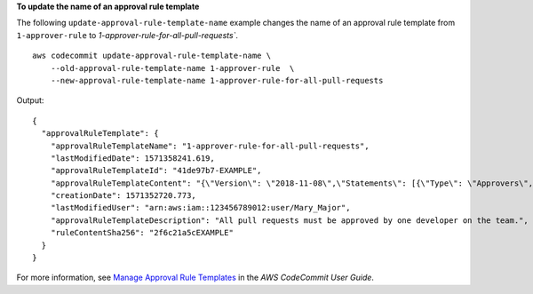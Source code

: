 **To update the name of an approval rule template**

The following ``update-approval-rule-template-name`` example changes the name of an approval rule template from ``1-approver-rule`` to `1-approver-rule-for-all-pull-requests``. ::

    aws codecommit update-approval-rule-template-name \
        --old-approval-rule-template-name 1-approver-rule  \
        --new-approval-rule-template-name 1-approver-rule-for-all-pull-requests 

Output::

    {
      "approvalRuleTemplate": {
        "approvalRuleTemplateName": "1-approver-rule-for-all-pull-requests",
        "lastModifiedDate": 1571358241.619,
        "approvalRuleTemplateId": "41de97b7-EXAMPLE",
        "approvalRuleTemplateContent": "{\"Version\": \"2018-11-08\",\"Statements\": [{\"Type\": \"Approvers\",\"NumberOfApprovalsNeeded\": 1,\"ApprovalPoolMembers\": [\"arn:aws:sts::123456789012:assumed-role/CodeCommitReview/*\"]}]}",
        "creationDate": 1571352720.773,
        "lastModifiedUser": "arn:aws:iam::123456789012:user/Mary_Major",
        "approvalRuleTemplateDescription": "All pull requests must be approved by one developer on the team.",
        "ruleContentSha256": "2f6c21a5cEXAMPLE"
      }
    }

For more information, see `Manage Approval Rule Templates <https://docs.aws.amazon.com/codecommit/latest/userguide/how-to-manage-templates.html#update-template-description>`__ in the *AWS CodeCommit User Guide*.
